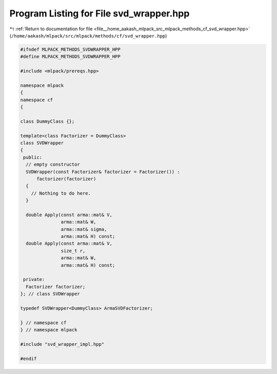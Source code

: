 
.. _program_listing_file__home_aakash_mlpack_src_mlpack_methods_cf_svd_wrapper.hpp:

Program Listing for File svd_wrapper.hpp
========================================

|exhale_lsh| :ref:`Return to documentation for file <file__home_aakash_mlpack_src_mlpack_methods_cf_svd_wrapper.hpp>` (``/home/aakash/mlpack/src/mlpack/methods/cf/svd_wrapper.hpp``)

.. |exhale_lsh| unicode:: U+021B0 .. UPWARDS ARROW WITH TIP LEFTWARDS

.. code-block:: cpp

   
   #ifndef MLPACK_METHODS_SVDWRAPPER_HPP
   #define MLPACK_METHODS_SVDWRAPPER_HPP
   
   #include <mlpack/prereqs.hpp>
   
   namespace mlpack
   {
   namespace cf
   {
   
   class DummyClass {};
   
   template<class Factorizer = DummyClass>
   class SVDWrapper
   {
    public:
     // empty constructor
     SVDWrapper(const Factorizer& factorizer = Factorizer()) :
         factorizer(factorizer)
     {
       // Nothing to do here.
     }
   
     double Apply(const arma::mat& V,
                  arma::mat& W,
                  arma::mat& sigma,
                  arma::mat& H) const;
     double Apply(const arma::mat& V,
                  size_t r,
                  arma::mat& W,
                  arma::mat& H) const;
   
    private:
     Factorizer factorizer;
   }; // class SVDWrapper
   
   typedef SVDWrapper<DummyClass> ArmaSVDFactorizer;
   
   } // namespace cf
   } // namespace mlpack
   
   #include "svd_wrapper_impl.hpp"
   
   #endif
